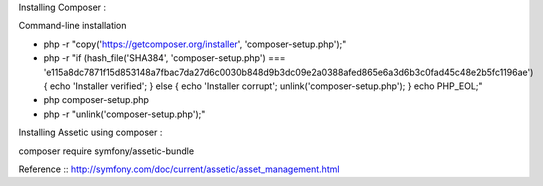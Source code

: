 Installing Composer :

Command-line installation

- php -r "copy('https://getcomposer.org/installer', 'composer-setup.php');"
- php -r "if (hash_file('SHA384', 'composer-setup.php') === 'e115a8dc7871f15d853148a7fbac7da27d6c0030b848d9b3dc09e2a0388afed865e6a3d6b3c0fad45c48e2b5fc1196ae') { echo 'Installer verified'; } else { echo 'Installer corrupt'; unlink('composer-setup.php'); } echo PHP_EOL;"
- php composer-setup.php
- php -r "unlink('composer-setup.php');"


Installing Assetic using composer :

composer require symfony/assetic-bundle

Reference :: http://symfony.com/doc/current/assetic/asset_management.html
